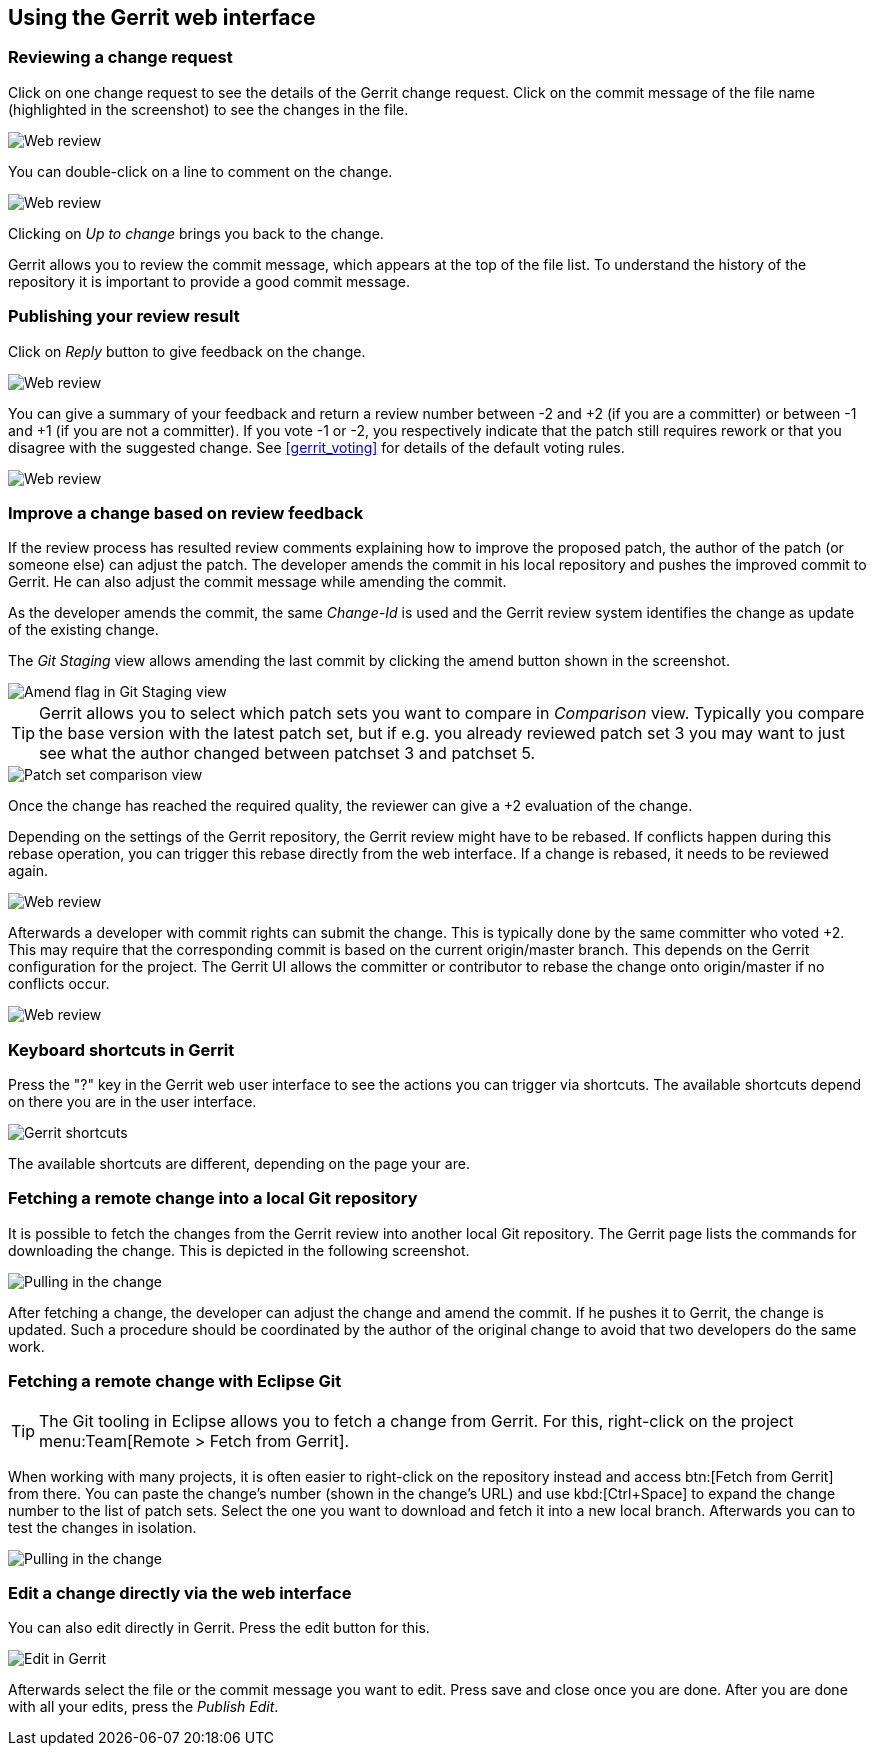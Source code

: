 [[webreview]]
== Using the Gerrit web interface

[[webreview_reviewchangerequest]]
=== Reviewing a change request

Click on one change request to see the details of the Gerrit change request. 
Click on the commit message of the file name (highlighted in the screenshot) to see the changes in the file.

image::webreview08.png[Web review]

You can double-click on a line to comment on the change.

image::webreview10.png[Web review]

Clicking on _Up to change_ brings you back to the change.

Gerrit allows you to review the commit message, which appears at the top of the file list.
To understand the history of the repository it is important to provide a good commit message.

[[webreview_reviewresult]]
=== Publishing your review result

Click on _Reply_ button to give feedback on the change.

image::webreview12.png[Web review]

You can give a summary of your feedback and return a review number between -2 and +2 (if you are a committer) or between -1 and +1 (if you are not a committer). If you vote -1 or -2, you respectively indicate that the patch still requires rework or that you disagree with the suggested change. 
See <<gerrit_voting>> for details of the default voting rules.

image::webreview30.png[Web review]

[[webreview_adjustingthechange]]
=== Improve a change based on review feedback

If the review process has resulted review comments explaining how to improve the proposed patch, the author of the patch (or someone else) can adjust the patch. 
The developer amends the commit in his local repository and pushes the improved commit to Gerrit. 
He can also adjust the commit message while amending the commit.

As the developer amends the commit, the same _Change-Id_ is used and the Gerrit review system identifies the change as update of the existing change.

The _Git Staging_ view allows amending the last commit by clicking the amend button shown in the screenshot.

image::amendwithstagingview32.png[Amend flag in Git Staging view]

TIP: Gerrit allows you to select which patch sets you want to compare in _Comparison_ view. Typically you compare the base version with the latest patch set, but if e.g. you already reviewed patch set 3 you may want to just see what the author changed between patchset 3 and patchset 5.

image::patchsets10.png[Patch set comparison view]

Once the change has reached the required quality, the reviewer can give a +2 evaluation of the change.

Depending on the settings of the Gerrit repository, the Gerrit review might have to be rebased.
If conflicts happen during this rebase operation, you can trigger this rebase directly from the web interface.
If a change is rebased, it needs to be reviewed again.

image::webreview40.png[Web review]

Afterwards a developer with commit rights can submit the change.
This is typically done by the same committer who voted +2.
This may require that the corresponding commit is based on the current origin/master branch. 
This depends on the Gerrit configuration for the project.
The Gerrit UI allows the committer or contributor to rebase the change onto origin/master if no conflicts occur.

image::webreview50.png[Web review]

[[webreview_keyboardshortcuts]]
=== Keyboard shortcuts in Gerrit

Press the "?" key in the Gerrit web user interface to see the actions you can trigger via shortcuts. 
The available shortcuts depend on there you are in the user interface.

image::gerrit_shortcuts10.png[Gerrit shortcuts]

The available shortcuts are different, depending on the page your are.

[[webreview_getting]]
=== Fetching a remote change into a local Git repository

It is possible to fetch the changes from the Gerrit review into another local Git repository. 
The Gerrit page lists the commands for downloading the change. 
This is depicted in the following screenshot.

image::webreviewpull10.png[Pulling in the change]

After fetching a change, the developer can adjust the change and amend the commit.
If he pushes it to Gerrit, the change is updated.
Such a procedure should be coordinated by the author of the original change to avoid that two developers do the same work.

[[webreview_gettingeclpise]]
=== Fetching a remote change with Eclipse Git

TIP: The Git tooling in Eclipse allows you to fetch a change from Gerrit.
For this, right-click on the project menu:Team[Remote > Fetch from Gerrit].

When working with many projects, it is often easier to right-click on the repository instead and access btn:[Fetch from Gerrit] from there.
You can paste the change's number (shown in the change's URL) and use kbd:[Ctrl+Space] to expand the change number to the list of patch sets.
Select the one you want to download and fetch it into a new local branch.
Afterwards you can to test the changes in isolation.

image::webreviewpull20.png[Pulling in the change]

[[webreview_editintheweb]]
=== Edit a change directly via the web interface
You can also edit directly in Gerrit. Press the edit button for this.

image::editingerrit10.png[Edit in Gerrit]

Afterwards select the file or the commit message you want to edit. 
Press save and close once you are done. 
After you are done with all your edits, press the _Publish Edit_.

